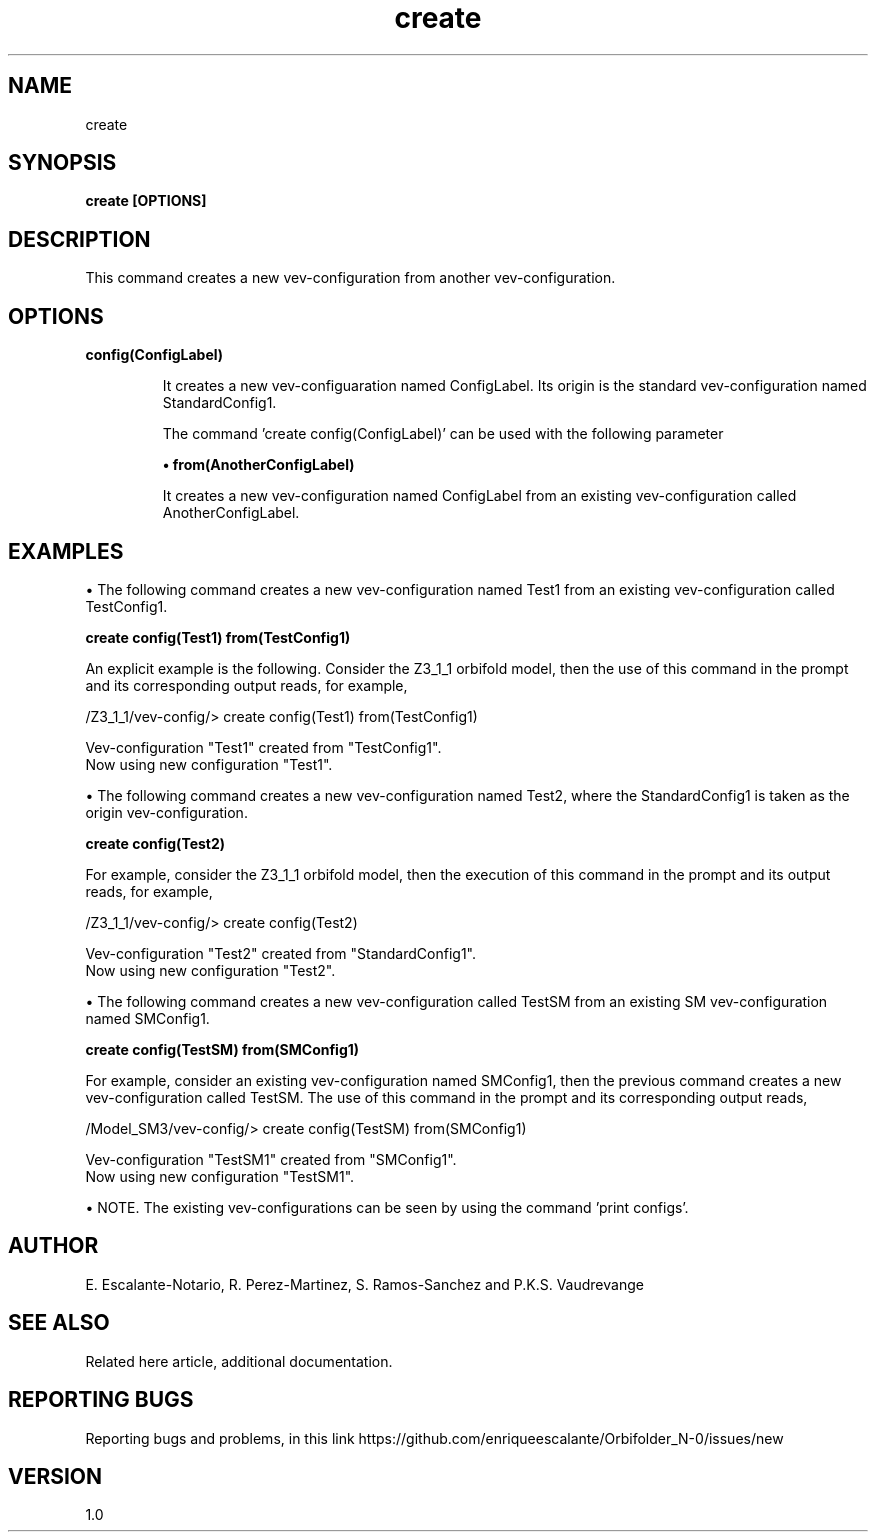 .TH "create" 1 "February 1, 2024" "Escalante-Notario, Perez-Martinez, Ramos-Sanchez and Vaudrevange"
.SH NAME
create

.SH SYNOPSIS
.B create [OPTIONS]

 
.SH DESCRIPTION
This command creates a new vev-configuration from another vev-configuration.
 
.SH OPTIONS
.TP
.B config(ConfigLabel)


It creates a new vev-configuaration named ConfigLabel. Its origin is the standard vev-configuration named StandardConfig1. 

The command 'create config(ConfigLabel)' can be used with the following parameter

.B \(bu from(AnotherConfigLabel)

It creates a new vev-configuration named ConfigLabel from an existing vev-configuration called AnotherConfigLabel.


.SH EXAMPLES
\(bu The following command creates a new vev-configuration named Test1 from an existing vev-configuration called TestConfig1.

.B create config(Test1) from(TestConfig1)

An explicit example is the following. Consider the Z3_1_1 orbifold model, then the use of this command in the prompt and its corresponding output reads, for example,

 /Z3_1_1/vev-config/> create config(Test1) from(TestConfig1)

   Vev-configuration "Test1" created from "TestConfig1".
   Now using new configuration "Test1".

\(bu The following command creates a new vev-configuration named Test2, where the StandardConfig1 is taken as the origin vev-configuration.

.B create config(Test2)
 
For example, consider the Z3_1_1 orbifold model, then the execution of this command in the prompt and its output reads, for example,

 /Z3_1_1/vev-config/> create config(Test2)
 
   Vev-configuration "Test2" created from "StandardConfig1".
   Now using new configuration "Test2".
 

\(bu The following command creates a new vev-configuration called TestSM from an existing SM vev-configuration named SMConfig1.

.B create config(TestSM) from(SMConfig1)

For example, consider an existing vev-configuration named SMConfig1, then the previous command creates a new vev-configuration called TestSM. The use of this command in the prompt and its corresponding output reads,

 /Model_SM3/vev-config/> create config(TestSM) from(SMConfig1)

   Vev-configuration "TestSM1" created from "SMConfig1".
   Now using new configuration "TestSM1".

\(bu NOTE. The existing vev-configurations can be seen by using the command 'print configs'. 

.SH AUTHOR
E. Escalante-Notario, R. Perez-Martinez, S. Ramos-Sanchez and P.K.S. Vaudrevange

.SH SEE ALSO
Related here article, additional documentation.

.SH REPORTING BUGS
Reporting bugs and problems, in this link https://github.com/enriqueescalante/Orbifolder_N-0/issues/new

.SH VERSION
1.0

